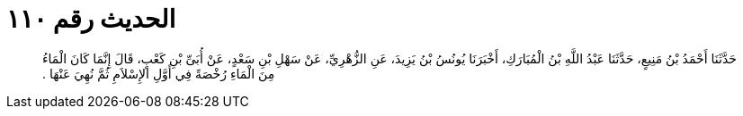 
= الحديث رقم ١١٠

[quote.hadith]
حَدَّثَنَا أَحْمَدُ بْنُ مَنِيعٍ، حَدَّثَنَا عَبْدُ اللَّهِ بْنُ الْمُبَارَكِ، أَخْبَرَنَا يُونُسُ بْنُ يَزِيدَ، عَنِ الزُّهْرِيِّ، عَنْ سَهْلِ بْنِ سَعْدٍ، عَنْ أُبَىِّ بْنِ كَعْبٍ، قَالَ إِنَّمَا كَانَ الْمَاءُ مِنَ الْمَاءِ رُخْصَةً فِي أَوَّلِ الإِسْلاَمِ ثُمَّ نُهِيَ عَنْهَا ‏.‏